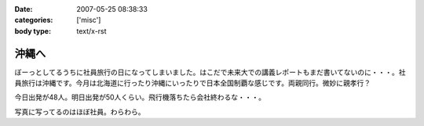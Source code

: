 :date: 2007-05-25 08:38:33
:categories: ['misc']
:body type: text/x-rst

======
沖縄へ
======

ぼーっとしてるうちに社員旅行の日になってしまいました。はこだで未来大での講義レポートもまだ書いてないのに・・・。社員旅行は沖縄です。今月は北海道に行ったり沖縄にいったりで日本全国制覇な感じです。両親同行。微妙に親孝行？

今日出発が48人。明日出発が50人くらい。飛行機落ちたら会社終わるな・・・。

写真に写ってるのはほぼ社員。わらわら。

.. :extend type: text/html
.. :extend:
